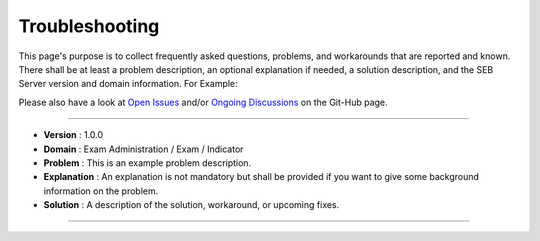 Troubleshooting
===============

This page's purpose is to collect frequently asked questions, problems, and workarounds that are reported and known. 
There shall be at least a problem description, an optional explanation if needed, a solution description, and the SEB Server version and domain information. For Example:

Please also have a look at `Open Issues <https://https://github.com/SafeExamBrowser/seb-server/issues>`_ and/or `Ongoing Discussions <https://github.com/SafeExamBrowser/seb-server/discussions>`_ on the Git-Hub page.


--------------------------------

- **Version**     : 1.0.0
- **Domain**      : Exam Administration / Exam / Indicator
- **Problem**     : This is an example problem description.
- **Explanation** : An explanation is not mandatory but shall be provided if you want to give some background information on the problem.
- **Solution**    : A description of the solution, workaround, or upcoming fixes.

--------------------------------
